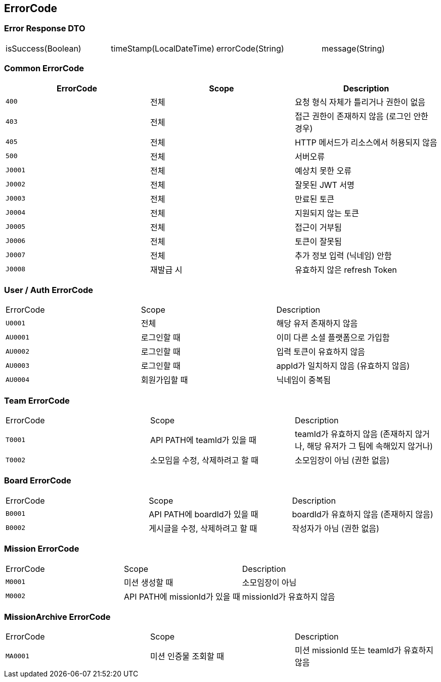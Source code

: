 [[Overview-Response]]
== ErrorCode


=== Error Response DTO
|===
| isSuccess(Boolean) | timeStamp(LocalDateTime) | errorCode(String) | message(String)
|===

=== Common ErrorCode
|===
| ErrorCode | Scope | Description

| `400`
| 전체
| 요청 형식 자체가 틀리거나 권한이 없음

| `403`
| 전체
| 접근 권한이 존재하지 않음 (로그인 안한 경우)

| `405`
| 전체
| HTTP 메서드가 리소스에서 허용되지 않음

| `500`
| 전체
| 서버오류

| `J0001`
| 전체
| 예상치 못한 오류

| `J0002`
| 전체
| 잘못된 JWT 서명

|`J0003`
| 전체
| 만료된 토큰

| `J0004`
| 전체
| 지원되지 않는 토큰

| `J0005`
| 전체
| 접근이 거부됨

| `J0006`
| 전체
| 토큰이 잘못됨

| `J0007`
| 전체
| 추가 정보 입력 (닉네임) 안함

| `J0008`
| 재발급 시
| 유효하지 않은 refresh Token
|===

=== User / Auth ErrorCode
|===
| ErrorCode | Scope | Description
| `U0001`
| 전체
| 해당 유저 존재하지 않음

|`AU0001`
| 로그인할 때
| 이미 다른 소셜 플랫폼으로 가입함

| `AU0002`
| 로그인할 때
| 입력 토큰이 유효하지 않음

| `AU0003`
| 로그인할 때
| appId가 일치하지 않음 (유효하지 않음)

| `AU0004`
| 회원가입할 때
| 닉네임이 중복됨
|===

=== Team ErrorCode
|===
| ErrorCode | Scope | Description
| `T0001`
| API PATH에 teamId가 있을 때
| teamId가 유효하지 않음 (존재하지 않거나, 해당 유저가 그 팀에 속해있지 않거나)

| `T0002`
| 소모임을 수정, 삭제하려고 할 때
| 소모임장이 아님 (권한 없음)
|===

=== Board ErrorCode
|===
| ErrorCode | Scope | Description
| `B0001`
| API PATH에 boardId가 있을 때
| boardId가 유효하지 않음 (존재하지 않음)

| `B0002`
| 게시글을 수정, 삭제하려고 할 때
| 작성자가 아님 (권한 없음)
|===

=== Mission ErrorCode
|===
| ErrorCode | Scope | Description
| `M0001`
| 미션 생성할 때
| 소모임장이 아님

| `M0002`
| API PATH에 missionId가 있을 때
| missionId가 유효하지 않음
|===

=== MissionArchive ErrorCode
|===
| ErrorCode | Scope | Description
| `MA0001`
| 미션 인증물 조회할 때
| 미션 missionId 또는 teamId가 유효하지 않음
|===

